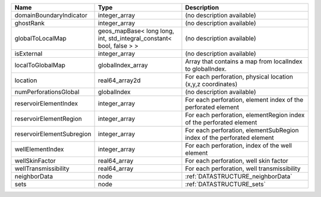 

========================= ==================================================================== ====================================================================== 
Name                      Type                                                                 Description                                                            
========================= ==================================================================== ====================================================================== 
domainBoundaryIndicator   integer_array                                                        (no description available)                                             
ghostRank                 integer_array                                                        (no description available)                                             
globalToLocalMap          geos_mapBase< long long, int, std_integral_constant< bool, false > > (no description available)                                             
isExternal                integer_array                                                        (no description available)                                             
localToGlobalMap          globalIndex_array                                                    Array that contains a map from localIndex to globalIndex.              
location                  real64_array2d                                                       For each perforation, physical location (x,y,z coordinates)            
numPerforationsGlobal     globalIndex                                                          (no description available)                                             
reservoirElementIndex     integer_array                                                        For each perforation, element index of the perforated element          
reservoirElementRegion    integer_array                                                        For each perforation, elementRegion index of the perforated element    
reservoirElementSubregion integer_array                                                        For each perforation, elementSubRegion index of the perforated element 
wellElementIndex          integer_array                                                        For each perforation, index of the well element                        
wellSkinFactor            real64_array                                                         For each perforation, well skin factor                                 
wellTransmissibility      real64_array                                                         For each perforation, well transmissibility                            
neighborData              node                                                                 :ref:`DATASTRUCTURE_neighborData`                                      
sets                      node                                                                 :ref:`DATASTRUCTURE_sets`                                              
========================= ==================================================================== ====================================================================== 



